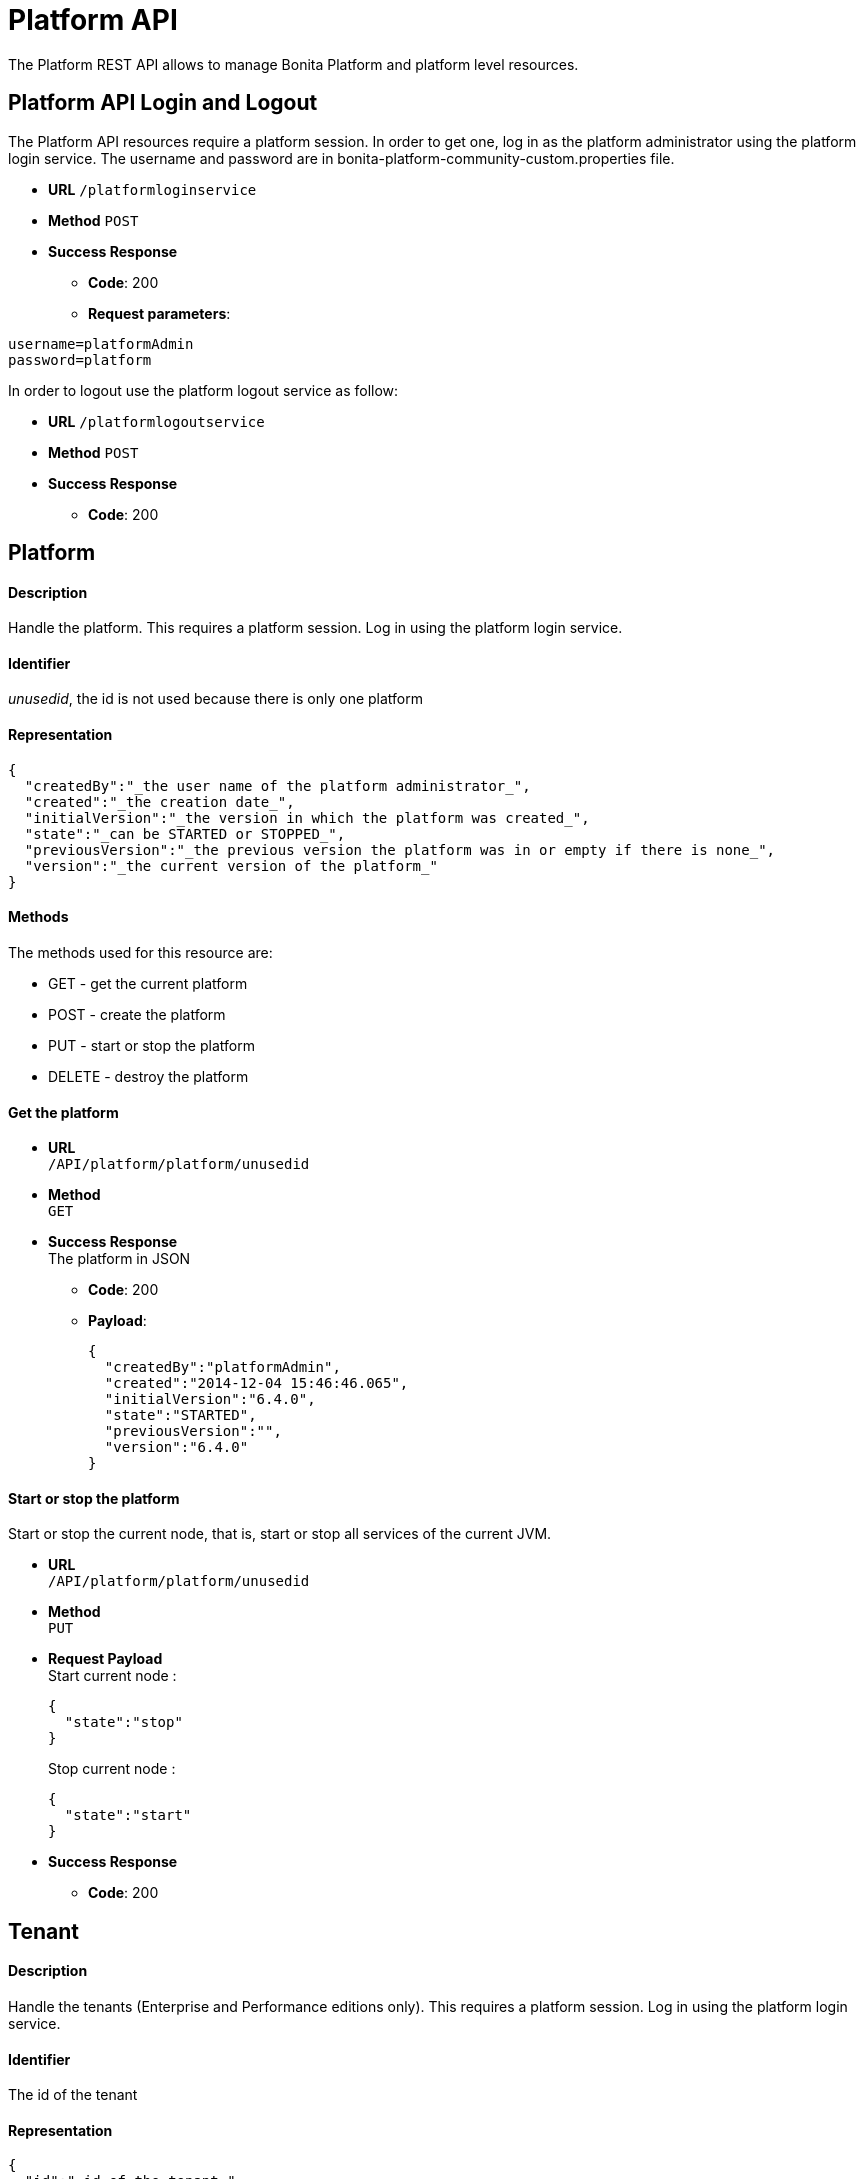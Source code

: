 = Platform API
:page-aliases: ROOT:platform-api.adoc
:description: The Platform REST API allows to manage Bonita Platform and platform level resources.

{description}

== Platform API Login and Logout

The Platform API resources require a platform session.
In order to get one, log in as the platform administrator using the platform login service. The username and password are in bonita-platform-community-custom.properties file.

* *URL*
`/platformloginservice`
* *Method*
`POST`
* *Success Response*
 ** *Code*: 200
 ** *Request parameters*:

----
username=platformAdmin
password=platform
----

In order to logout use the platform logout service as follow:

* *URL*
`/platformlogoutservice`
* *Method*
`POST`
* *Success Response*
 ** *Code*: 200

== Platform

[discrete]
==== Description

Handle the platform. This requires a platform session. Log in using the platform login service.

[discrete]
==== Identifier

_unusedid_, the id is not used because there is only one platform

[discrete]
==== Representation

[source,json]
----
{
  "createdBy":"_the user name of the platform administrator_",
  "created":"_the creation date_",
  "initialVersion":"_the version in which the platform was created_",
  "state":"_can be STARTED or STOPPED_",
  "previousVersion":"_the previous version the platform was in or empty if there is none_",
  "version":"_the current version of the platform_"
}
----

[discrete]
==== Methods

The methods used for this resource are:

* GET - get the current platform
* POST - create the platform
* PUT - start or stop the platform
* DELETE - destroy the platform

[discrete]
==== Get the platform

* *URL* +
`/API/platform/platform/unusedid`
* *Method* +
`GET`
* *Success Response* +
The platform in JSON
 ** *Code*: 200
 ** *Payload*:
+
[source,json]
----
{
  "createdBy":"platformAdmin",
  "created":"2014-12-04 15:46:46.065",
  "initialVersion":"6.4.0",
  "state":"STARTED",
  "previousVersion":"",
  "version":"6.4.0"
}
----

[discrete]
==== Start or stop the platform

Start or stop the current node, that is, start or stop all services of the current JVM.

* *URL* +
`/API/platform/platform/unusedid`
* *Method* +
`PUT`
* *Request Payload* +
Start current node :
+
[source,json]
----
{
  "state":"stop"
}
----
+
Stop current node :
+
[source,json]
----
{
  "state":"start"
}
----

* *Success Response*
 ** *Code*: 200

== Tenant

[discrete]
==== Description

Handle the tenants (Enterprise and Performance editions only). This requires a platform session. Log in using the platform login service.

[discrete]
==== Identifier

The id of the tenant

[discrete]
==== Representation

[source,json]
----
{
  "id":"_id of the tenant_",
  "creation":"_the creation date_",
  "icon":"_the path of the icon_",
  "description":"_the description_",
  "name":"_the name of the tenant_",
  "state":"_ACTIVATED or DEACTIVATED_"
}
----

[discrete]
==== Methods

The methods used for this resource are:

* GET - get or search tenants
* POST - create a tenant
* PUT - update the tenant and activate or deactivate it
* DELETE - delete a tenant

[discrete]
==== Get a tenant

* *URL* +
`/API/platform/tenant/:id`
* *Method* +
`GET`
* *Success Response* +
The platform in JSON
 ** *Code*: 200
 ** *Payload*:
+
[source,json]
----
{
  "id":"1",
  "creation":"2014-12-04 15:46:46.256",
  "icon":"/default.png",
  "username":"",
  "description":"Default tenant",
  "name":"default",
  "state":"ACTIVATED",
  "password":""
}
----

[discrete]
==== Create a tenant

Create a new tenant on the platform.

* *URL* +
`/API/platform/tenant`
* *Method* +
`POST`
* *Request Payload* +
tenant parameters as JSON
+
[source,json]
----
{
  "name":"MyTenant",
  "description":"My tenant",
  "username":"john",
  "password":"bpm"
}
----

* *Success Response* +
the created tenant as JSON
 ** *Code*: 200
 ** *Payload*:
+
[source,json]
----
{
  "password":"",
  "name":"MyTenant",
  "icon":"/default.png",
  "description":"My tenant",
  "id":"102",
  "state":"DEACTIVATED",
  "creation":"2014-12-04 15:30:19.930",
  "username":""
}
----

[discrete]
==== Update a tenant

Attributes of the tenant can be changed, and it can be activated or deactivated at the same time.

* *URL* +
`/API/platform/tenant/id`
* *Method* +
`PUT`
* *Request Payload* +
Attributes to change as JSON
+
[source,json]
----
{
  "description":"modified description for the tenant",
  "state":"DEACTIVATED"
}
----

* *Success Response* +
The updated tenant as JSON
 ** *Code*: 200
 ** *Payload*:
+
[source,json]
----
{
  "password":"",
  "name":"MyTenant",
  "icon":"/default.png",
  "description":"modified description for the tenant",
  "id":"102",
  "state":"DEACTIVATED",
  "creation":"2014-12-04 15:30:19.930",
  "username":""
}
----

[discrete]
==== Delete a tenant

A tenant can only be deleted if it is in DEACTIVATED state.

* *URL* +
`/API/platform/tenant/id`
* *Method* +
`DELETE`
* *Success Response*
 ** *Code*: 200

[#license]

== License

[discrete]
==== Description

Handle the license information. This requires a platform session. Log in using the platform login service.

This Web REST API is available in Subscription editions only, since version 7.1.

[discrete]
==== Identifier

empty

[discrete]
==== Representation

[source,json]
----
{
  "licenseStartDate": date with format "yyyy-MM-dd" - first day (included) of license file validity,
  "duration": integer - number of days for license file validity,
  "licenseExpirationDate": date with format "yyyy-MM-dd" - last day (included) of license file validity,
  "numberOfCPUCores": integer - number of CPUs
  "edition": name of the Bonita edition enabled by the license
  "licenseMode": available mode enabled by the license
  "requestKey": request key to use to generate a new license on the customer portal

  If you have a subscription that specifies case-counter licensing, additional fields are present:

  "subscriptionStartPeriod": date with format "yyyy-MM-dd" - first day (included) of current period for number of cases provisioned,
  "subscriptionEndPeriod": date with format "yyyy-MM-dd" - last day (included) of current period for number of cases provisioned,
  "caseCounterLimit": integer - number of cases provisioned for period between "subscriptionStartPeriod" and "subscriptionEndPeriod",
  "caseCounter": integer - number of consumed cases for period between "subscriptionStartPeriod" and "subscriptionEndPeriod"
}
----

[discrete]
==== Methods

The methods used for this resource are:

* GET - get subscription license information

[discrete]
==== Get subscription license information

* *URL* +
`/API/platform/license`
* *Method* +
`GET`
* *Success Response* +
The license information in JSON
 ** *Code*: 200
 ** *Payload*:
+
[source,json]
----
{
  "licenseStartDate": "2015-08-31",
  "duration": 30,
  "licenseExpirationDate": "2015-09-30",
  "edition": "Performance",
  "licenseMode": "development",
  "requestKey": "(WkrNiwnog4M+qGKUdl8D4yU6l2LyIlqNm3SEZJgenU/c=)",
  "subscriptionStartPeriod": "2015-08-30",
  "subscriptionEndPeriod": "2016-08-29",
  "caseCounterLimit": 100000,
  "caseCounter": 0,
  "numberOfCPUCores": 4
}
----

